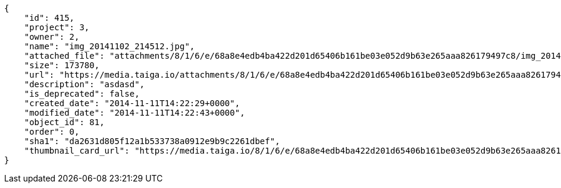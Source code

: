 [source, json]
----
{
    "id": 415,
    "project": 3,
    "owner": 2,
    "name": "img_20141102_214512.jpg",
    "attached_file": "attachments/8/1/6/e/68a8e4edb4ba422d201d65406b161be03e052d9b63e265aaa826179497c8/img_20141102_214512.jpg",
    "size": 173780,
    "url": "https://media.taiga.io/attachments/8/1/6/e/68a8e4edb4ba422d201d65406b161be03e052d9b63e265aaa826179497c8/img_20141102_214512.jpg",
    "description": "asdasd",
    "is_deprecated": false,
    "created_date": "2014-11-11T14:22:29+0000",
    "modified_date": "2014-11-11T14:22:43+0000",
    "object_id": 81,
    "order": 0,
    "sha1": "da2631d805f12a1b533738a0912e9b9c2261dbef",
    "thumbnail_card_url": "https://media.taiga.io/8/1/6/e/68a8e4edb4ba422d201d65406b161be03e052d9b63e265aaa826179497c8/img_20141102_214512.300x200_q85_crop.jpg"
}
----
